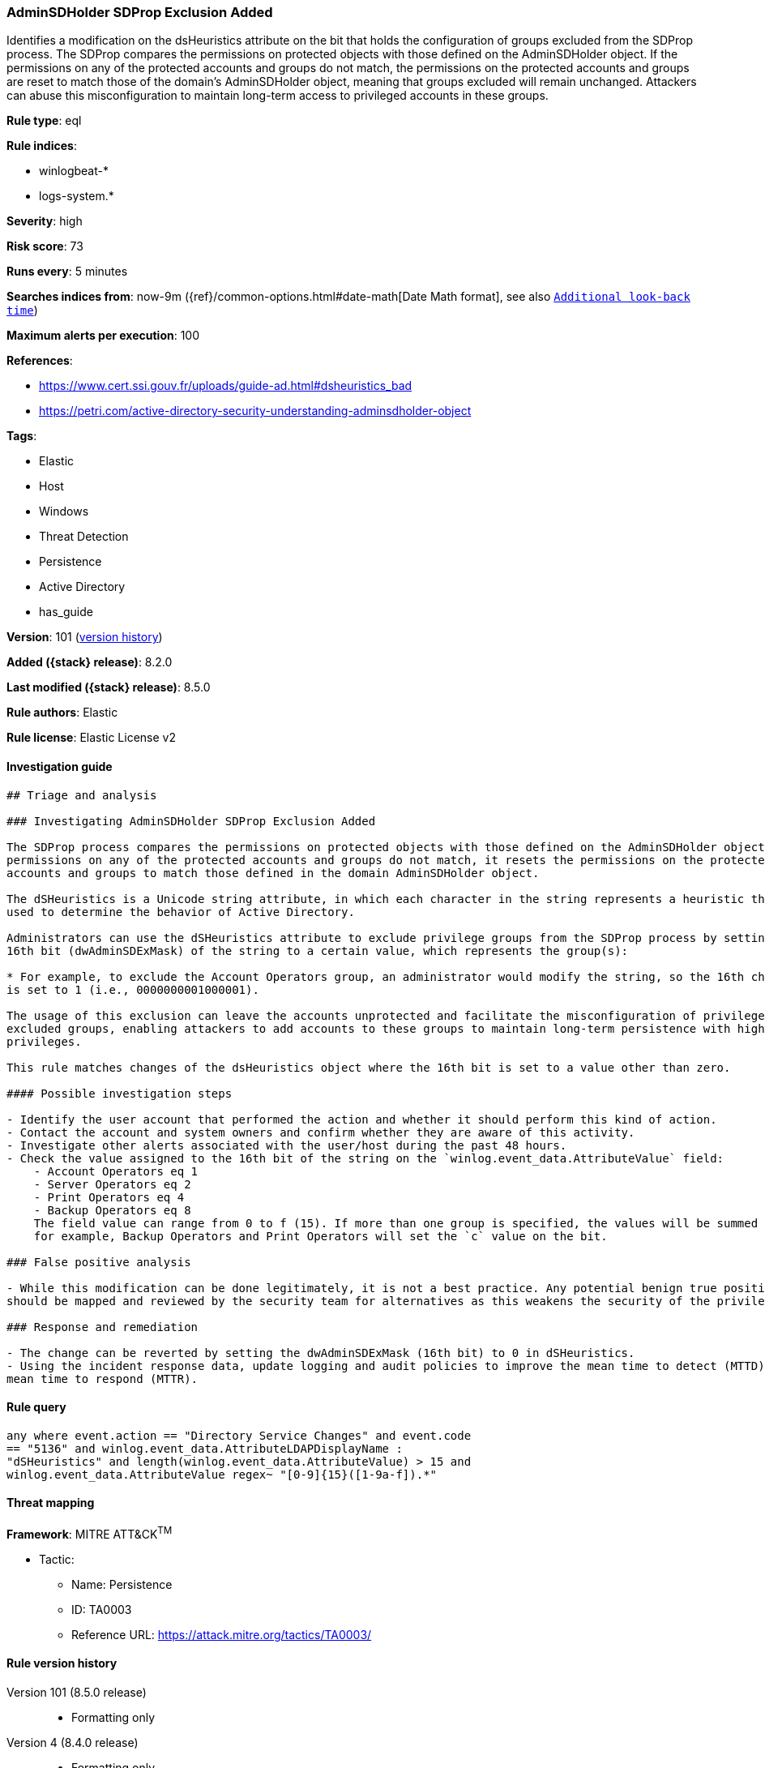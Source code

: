 [[adminsdholder-sdprop-exclusion-added]]
=== AdminSDHolder SDProp Exclusion Added

Identifies a modification on the dsHeuristics attribute on the bit that holds the configuration of groups excluded from the SDProp process. The SDProp compares the permissions on protected objects with those defined on the AdminSDHolder object. If the permissions on any of the protected accounts and groups do not match, the permissions on the protected accounts and groups are reset to match those of the domain's AdminSDHolder object, meaning that groups excluded will remain unchanged. Attackers can abuse this misconfiguration to maintain long-term access to privileged accounts in these groups.

*Rule type*: eql

*Rule indices*:

* winlogbeat-*
* logs-system.*

*Severity*: high

*Risk score*: 73

*Runs every*: 5 minutes

*Searches indices from*: now-9m ({ref}/common-options.html#date-math[Date Math format], see also <<rule-schedule, `Additional look-back time`>>)

*Maximum alerts per execution*: 100

*References*:

* https://www.cert.ssi.gouv.fr/uploads/guide-ad.html#dsheuristics_bad
* https://petri.com/active-directory-security-understanding-adminsdholder-object

*Tags*:

* Elastic
* Host
* Windows
* Threat Detection
* Persistence
* Active Directory
* has_guide

*Version*: 101 (<<adminsdholder-sdprop-exclusion-added-history, version history>>)

*Added ({stack} release)*: 8.2.0

*Last modified ({stack} release)*: 8.5.0

*Rule authors*: Elastic

*Rule license*: Elastic License v2

==== Investigation guide


[source,markdown]
----------------------------------
## Triage and analysis

### Investigating AdminSDHolder SDProp Exclusion Added

The SDProp process compares the permissions on protected objects with those defined on the AdminSDHolder object. If the
permissions on any of the protected accounts and groups do not match, it resets the permissions on the protected
accounts and groups to match those defined in the domain AdminSDHolder object.

The dSHeuristics is a Unicode string attribute, in which each character in the string represents a heuristic that is
used to determine the behavior of Active Directory.

Administrators can use the dSHeuristics attribute to exclude privilege groups from the SDProp process by setting the
16th bit (dwAdminSDExMask) of the string to a certain value, which represents the group(s):

* For example, to exclude the Account Operators group, an administrator would modify the string, so the 16th character
is set to 1 (i.e., 0000000001000001).

The usage of this exclusion can leave the accounts unprotected and facilitate the misconfiguration of privileges for the
excluded groups, enabling attackers to add accounts to these groups to maintain long-term persistence with high
privileges.

This rule matches changes of the dsHeuristics object where the 16th bit is set to a value other than zero.

#### Possible investigation steps

- Identify the user account that performed the action and whether it should perform this kind of action.
- Contact the account and system owners and confirm whether they are aware of this activity.
- Investigate other alerts associated with the user/host during the past 48 hours.
- Check the value assigned to the 16th bit of the string on the `winlog.event_data.AttributeValue` field:
    - Account Operators eq 1
    - Server Operators eq 2
    - Print Operators eq 4
    - Backup Operators eq 8
    The field value can range from 0 to f (15). If more than one group is specified, the values will be summed together;
    for example, Backup Operators and Print Operators will set the `c` value on the bit.

### False positive analysis

- While this modification can be done legitimately, it is not a best practice. Any potential benign true positive (B-TP)
should be mapped and reviewed by the security team for alternatives as this weakens the security of the privileged group.

### Response and remediation

- The change can be reverted by setting the dwAdminSDExMask (16th bit) to 0 in dSHeuristics.
- Using the incident response data, update logging and audit policies to improve the mean time to detect (MTTD) and the
mean time to respond (MTTR).
----------------------------------


==== Rule query


[source,js]
----------------------------------
any where event.action == "Directory Service Changes" and event.code
== "5136" and winlog.event_data.AttributeLDAPDisplayName :
"dSHeuristics" and length(winlog.event_data.AttributeValue) > 15 and
winlog.event_data.AttributeValue regex~ "[0-9]{15}([1-9a-f]).*"
----------------------------------

==== Threat mapping

*Framework*: MITRE ATT&CK^TM^

* Tactic:
** Name: Persistence
** ID: TA0003
** Reference URL: https://attack.mitre.org/tactics/TA0003/

[[adminsdholder-sdprop-exclusion-added-history]]
==== Rule version history

Version 101 (8.5.0 release)::
* Formatting only

Version 4 (8.4.0 release)::
* Formatting only

Version 2 (8.3.0 release)::
* Updated query, changed from:
+
[source, js]
----------------------------------
any where event.action == "Directory Service Changes" and event.code
== "5136" and length(winlog.event_data.AttributeValue) > 15 and
winlog.event_data.AttributeValue regex~ "[0-9]{15}([1-9a-f]).*"
----------------------------------

